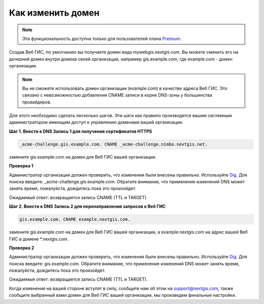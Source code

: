 .. sectionauthor:: Maxim Dubinin <maxim.dubinin@nextgis.com>

Как изменить домен
==================

.. note:: 
	Эта функциональность доступна только для пользователей плана `Premium <http://nextgis.ru/nextgis-com/plans>`_.

Создав Веб ГИС, по умолчанию вы получаете домен вида mywebgis.nextgis.com. Вы можете сменить его на дочерний домен внутри домена своей организации, например gis.example.com, где example.com - домен организации.

.. note::
	Вы не сможете использовать домен организации (example.com) в качестве адреса Веб ГИС. Это связано с невозможностью добавления CNAME записи в корне DNS-зоны у большинства провайдеров.

Для этого необходимо сделать несколько шагов. Эти шаги как правило производятся вашим системным администратором имеющим доступ к управлению доменами вашей организации.

**Шаг 1. Внести в DNS Запись 1 для получения сертификатов HTTPS**

.. code-block:: bash

   _acme-challenge.gis.example.com. CNAME _acme-challenge.nimbo.nextgis.net.
   
замените gis.example.com на домен для Веб ГИС вашей организации.

**Проверка 1**

Администратор организации должен проверить, что изменения были внесены правильно. Используйте `Dig <https://toolbox.googleapps.com/apps/dig/#CNAME/>`_. Для поиска введите: _acme-challenge.gis.example.com. Обратите внимание, что применение изменений DNS может занять время, пожалуйста, дождитесь пока это произойдет.

Ожидаемый ответ: возвращается запись CNAME (TTL и TARGET).

**Шаг 2. Внести в DNS Запись 2 для перенаправления запросов к Веб ГИС**

.. code-block:: bash

   gis.example.com. CNAME example.nextgis.com.

замените gis.example.com на домен для Веб ГИС вашей организации, a example.nextgis.com на адрес вашей Веб ГИС в домене *.nextgis.com.

**Проверка 2**

Администратор организации должен проверить, что изменения были внесены правильно. Используйте `Dig <https://toolbox.googleapps.com/apps/dig/#CNAME/>`_. Для поиска введите: gis.example.com. Обратите внимание, что применение изменений DNS может занять время, пожалуйста, дождитесь пока это произойдет.

Ожидаемый ответ: возвращается запись CNAME (TTL и TARGET).

Когда изменения на вашей стороне вступят в силу, сообщите нам об этом на support@nextgis.com, также сообщите выбранный вами домен для Веб ГИС вашей организации, мы произведем финальные настройки.

